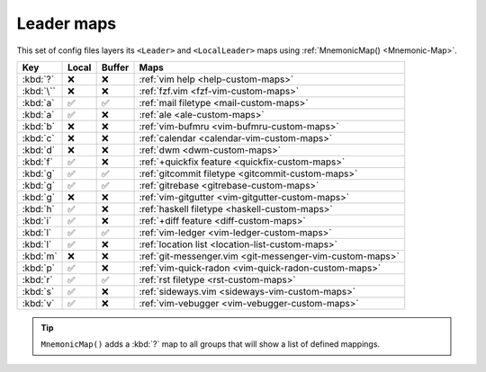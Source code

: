 Leader maps
===========

This set of config files layers its ``<Leader>`` and ``<LocalLeader>`` maps
using :ref:`MnemonicMap() <Mnemonic-Map>`.

=========  =====  ======  ========================================================
Key        Local  Buffer  Maps
=========  =====  ======  ========================================================
:kbd:`?`   ❌     ❌      :ref:`vim help <help-custom-maps>`
:kbd:`\``  ❌     ❌      :ref:`fzf.vim <fzf-vim-custom-maps>`
:kbd:`a`   ✅     ✅      :ref:`mail filetype <mail-custom-maps>`
:kbd:`a`   ✅     ❌      :ref:`ale <ale-custom-maps>`
:kbd:`b`   ❌     ❌      :ref:`vim-bufmru <vim-bufmru-custom-maps>`
:kbd:`c`   ❌     ❌      :ref:`calendar <calendar-vim-custom-maps>`
:kbd:`d`   ❌     ❌      :ref:`dwm <dwm-custom-maps>`
:kbd:`f`   ✅     ❌      :ref:`+quickfix feature <quickfix-custom-maps>`
:kbd:`g`   ✅     ✅      :ref:`gitcommit filetype <gitcommit-custom-maps>`
:kbd:`g`   ✅     ✅      :ref:`gitrebase <gitrebase-custom-maps>`
:kbd:`g`   ❌     ❌      :ref:`vim-gitgutter <vim-gitgutter-custom-maps>`
:kbd:`h`   ✅     ❌      :ref:`haskell filetype <haskell-custom-maps>`
:kbd:`i`   ✅     ❌      :ref:`+diff feature <diff-custom-maps>`
:kbd:`l`   ✅     ✅      :ref:`vim-ledger <vim-ledger-custom-maps>`
:kbd:`l`   ✅     ❌      :ref:`location list <location-list-custom-maps>`
:kbd:`m`   ❌     ❌      :ref:`git-messenger.vim <git-messenger-vim-custom-maps>`
:kbd:`p`   ✅     ❌      :ref:`vim-quick-radon <vim-quick-radon-custom-maps>`
:kbd:`r`   ✅     ✅      :ref:`rst filetype <rst-custom-maps>`
:kbd:`s`   ✅     ❌      :ref:`sideways.vim <sideways-vim-custom-maps>`
:kbd:`v`   ✅     ❌      :ref:`vim-vebugger <vim-vebugger-custom-maps>`
=========  =====  ======  ========================================================

.. tip::

    ``MnemonicMap()`` adds a :kbd:`?` map to all groups that will show a list of
    defined mappings.
